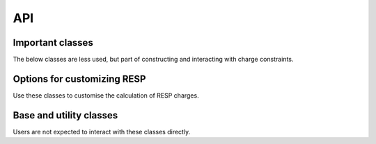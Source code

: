 API
===

Important classes
-----------------

.. autosummary::
   :toctree: _autosummary
   :caption: Important classes

   psiresp.job.Job
   psiresp.molecule.Molecule
   psiresp.conformer.Conformer
   psiresp.orientation.Orientation
   psiresp.resp.RespCharges

The below classes are less used, but part of
constructing and interacting with charge constraints.

.. autosummary::
   :toctree: _autosummary
   
   psiresp.molecule.Atom
   psiresp.charge.ChargeSumConstraint
   psiresp.charge.ChargeEquivalenceConstraint
   


Options for customizing RESP
----------------------------

Use these classes to customise the calculation of RESP charges.

.. autosummary::
   :toctree: _autosummary
   :caption: Options

   psiresp.charge.ChargeConstraintOptions
   psiresp.conformer.ConformerGenerationOptions
   psiresp.grid.GridOptions
   psiresp.qm.PCMOptions
   psiresp.qm.QMGeometryOptimizationOptions
   psiresp.qm.QMEnergyOptions
   psiresp.resp.RespOptions


Base and utility classes
------------------------

Users are not expected to interact with these classes directly.

.. autosummary::
   :toctree: _autosummary
   :caption: Utility classes

   psiresp.base.Model
   psiresp.moleculebase.BaseMolecule
   psiresp.charge.MoleculeChargeConstraints
   psiresp.constraint.ESPSurfaceConstraintMatrix
   psiresp.constraint.SparseGlobalConstraintMatrix
   psiresp.qcutils.QCWaveFunction

